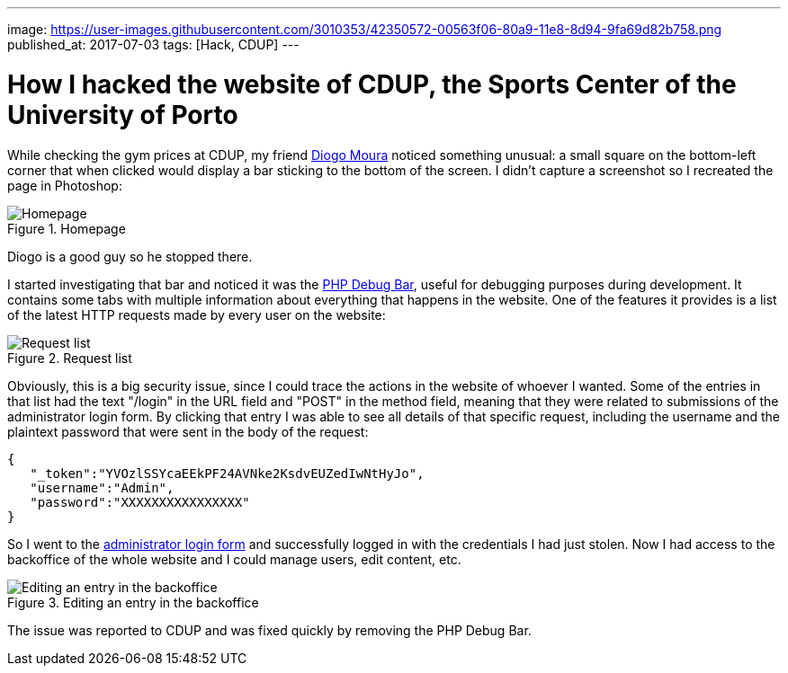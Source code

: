 ---
image: https://user-images.githubusercontent.com/3010353/42350572-00563f06-80a9-11e8-8d94-9fa69d82b758.png
published_at: 2017-07-03
tags: [Hack, CDUP]
---

# How I hacked the website of CDUP, the Sports Center of the University of Porto

While checking the gym prices at CDUP, my friend https://diogomoura.me[Diogo Moura] noticed something unusual: a small square on the bottom-left corner that when clicked would display a bar sticking to the bottom of the screen.
I didn't capture a screenshot so I recreated the page in Photoshop:

.Homepage
image::https://user-images.githubusercontent.com/3010353/42350758-be761614-80a9-11e8-901c-5e379a5d8e39.png[Homepage]

Diogo is a good guy so he stopped there.

I started investigating that bar and noticed it was the https://phpdebugbar.com/[PHP Debug Bar], useful for debugging purposes during development. It contains some tabs with multiple information about everything that happens in the website. One of the features it provides is a list of the latest HTTP requests made by every user on the website:

.Request list
image::https://user-images.githubusercontent.com/3010353/42350574-00b2783e-80a9-11e8-82a1-94794205a59f.png[Request list]

Obviously, this is a big security issue, since I could trace the actions in the website of whoever I wanted. Some of the entries in that list had the text "/login" in the URL field and "POST" in the method field, meaning that they were related to submissions of the administrator login form. By clicking that entry I was able to see all details of that specific request, including the username and the plaintext password that were sent in the body of the request:

....
{  
   "_token":"YVOzlSSYcaEEkPF24AVNke2KsdvEUZedIwNtHyJo",
   "username":"Admin",
   "password":"XXXXXXXXXXXXXXXX"
}
....

So I went to the https://cdup.up.pt/admin[administrator login form] and successfully logged in with the credentials I had just stolen. Now I had access to the backoffice of the whole website and I could manage users, edit content, etc.

.Editing an entry in the backoffice
image::https://user-images.githubusercontent.com/3010353/42350573-00843f64-80a9-11e8-9b70-a8b23d565e33.png[Editing an entry in the backoffice]

The issue was reported to CDUP and was fixed quickly by removing the PHP Debug Bar.
